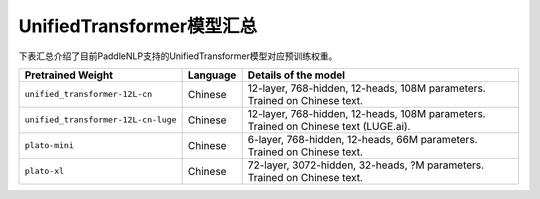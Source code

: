 

------------------------------------
UnifiedTransformer模型汇总
------------------------------------



下表汇总介绍了目前PaddleNLP支持的UnifiedTransformer模型对应预训练权重。

+----------------------------------------------------------------------------------+--------------+-----------------------------------------+
| Pretrained Weight                                                                | Language     | Details of the model                    |
+==================================================================================+==============+=========================================+
|``unified_transformer-12L-cn``                                                    | Chinese      | 12-layer, 768-hidden,                   |
|                                                                                  |              | 12-heads, 108M parameters.              |
|                                                                                  |              | Trained on Chinese text.                |
+----------------------------------------------------------------------------------+--------------+-----------------------------------------+
|``unified_transformer-12L-cn-luge``                                               | Chinese      | 12-layer, 768-hidden,                   |
|                                                                                  |              | 12-heads, 108M parameters.              |
|                                                                                  |              | Trained on Chinese text (LUGE.ai).      |
+----------------------------------------------------------------------------------+--------------+-----------------------------------------+
|``plato-mini``                                                                    | Chinese      | 6-layer, 768-hidden,                    |
|                                                                                  |              | 12-heads, 66M parameters.               |
|                                                                                  |              | Trained on Chinese text.                |
+----------------------------------------------------------------------------------+--------------+-----------------------------------------+
|``plato-xl``                                                                      | Chinese      | 72-layer, 3072-hidden,                  |
|                                                                                  |              | 32-heads, ?M parameters.                |                                    
|                                                                                  |              | Trained on Chinese text.                |
+----------------------------------------------------------------------------------+--------------+-----------------------------------------+

